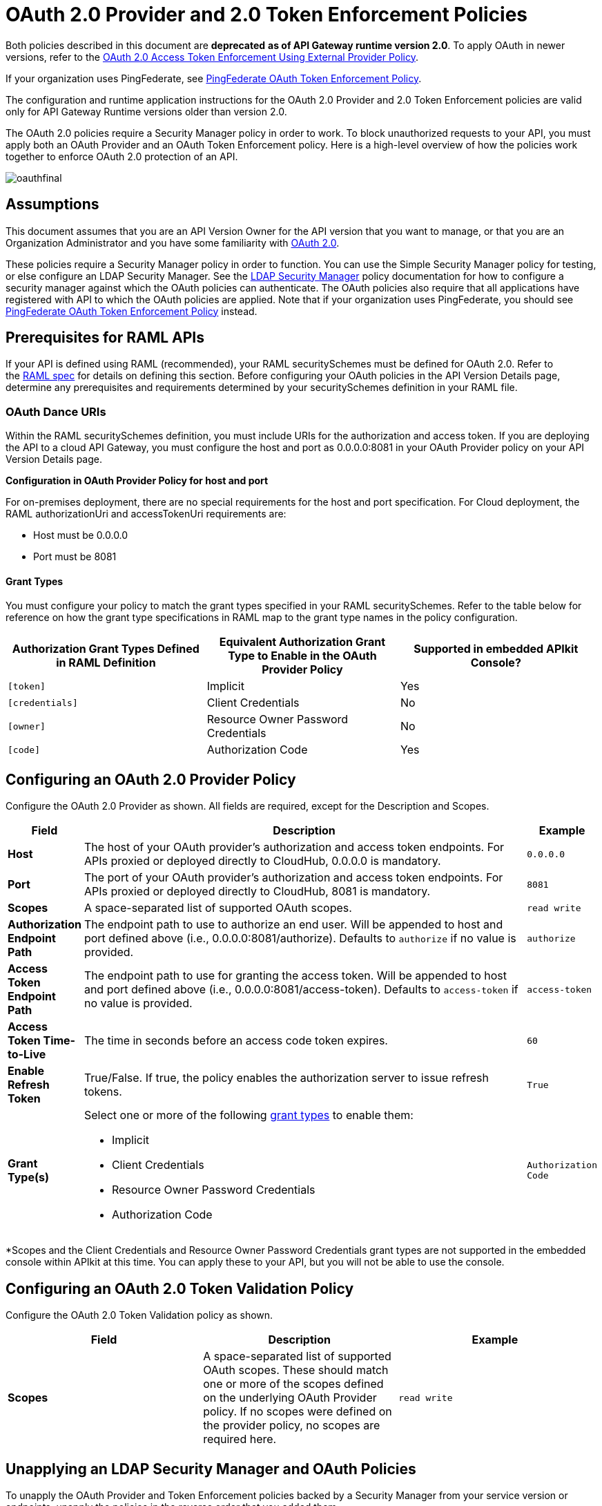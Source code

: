 = OAuth 2.0 Provider and 2.0 Token Enforcement Policies

Both policies described in this document are *deprecated* **as of API Gateway runtime version 2.0**. To apply OAuth in newer versions, refer to the link:/api-manager/external-oauth-2.0-token-validation-policy[OAuth 2.0 Access Token Enforcement Using External Provider Policy].

If your organization uses PingFederate, see link:/api-manager/pingfederate-oauth-token-enforcement-policy[PingFederate OAuth Token Enforcement Policy].

The configuration and runtime application instructions for the OAuth 2.0 Provider and 2.0 Token Enforcement policies are valid only for API Gateway Runtime versions older than version 2.0.

The OAuth 2.0 policies require a Security Manager policy in order to work. To block unauthorized requests to your API, you must apply both an OAuth Provider and an OAuth Token Enforcement policy. Here is a high-level overview of how the policies work together to enforce OAuth 2.0 protection of an API.

image:oauthfinal.png[oauthfinal]

== Assumptions

This document assumes that you are an API Version Owner for the API version that you want to manage, or that you are an Organization Administrator and you have some familiarity with link:/mule-user-guide/v/3.8/mule-secure-token-service[OAuth 2.0]. 

These policies require a Security Manager policy in order to function. You can use the Simple Security Manager policy for testing, or else configure an LDAP Security Manager. See the link:/api-manager/ldap-security-manager[LDAP Security Manager] policy documentation for how to configure a security manager against which the OAuth policies can authenticate. The OAuth policies also require that all applications have registered with API to which the OAuth policies are applied. Note that if your organization uses PingFederate, you should see link:/api-manager/pingfederate-oauth-token-enforcement-policy[PingFederate OAuth Token Enforcement Policy] instead.

== Prerequisites for RAML APIs

If your API is defined using RAML (recommended), your RAML securitySchemes must be defined for OAuth 2.0. Refer to the link:https://github.com/raml-org/raml-spec/blob/master/raml-0.8.md#oauth-20[RAML spec] for details on defining this section. Before configuring your OAuth policies in the API Version Details page, determine any prerequisites and requirements determined by your securitySchemes definition in your RAML file.

=== OAuth Dance URIs

Within the RAML securitySchemes definition, you must include URIs for the authorization and access token. If you are deploying the API to a cloud API Gateway, you must configure the host and port as 0.0.0.0:8081 in your OAuth Provider policy on your API Version Details page.

*Configuration in OAuth Provider Policy for host and port*

For on-premises deployment, there are no special requirements for the host and port specification. For Cloud deployment, the RAML authorizationUri and accessTokenUri requirements are:

* Host must be 0.0.0.0

* Port must be 8081

==== Grant Types

You must configure your policy to match the grant types specified in your RAML securitySchemes. Refer to the table below for reference on how the grant type specifications in RAML map to the grant type names in the policy configuration. 

[width="99a",cols="34a,33a,33a",options="header"]
|===
|Authorization Grant Types Defined in RAML Definition |Equivalent Authorization Grant Type to Enable in the OAuth Provider Policy |Supported in embedded APIkit Console?
|`[token]` |Implicit |Yes
|`[credentials]` |Client Credentials |No
|`[owner]` |Resource Owner Password Credentials |No
|`[code]` |Authorization Code |Yes
|===

== Configuring an OAuth 2.0 Provider Policy

Configure the OAuth 2.0 Provider as shown. All fields are required, except for the Description and Scopes.

[width="100a",cols="10a,80a,10a",options="header"]
|===
|Field |Description |Example
|*Host* |The host of your OAuth provider's authorization and access token endpoints. For APIs proxied or deployed directly to CloudHub, 0.0.0.0 is mandatory. |`0.0.0.0`
|*Port* |The port of your OAuth provider's authorization and access token endpoints. For APIs proxied or deployed directly to CloudHub, 8081 is mandatory. |`8081`
|*Scopes* |A space-separated list of supported OAuth scopes. |`read write`
|*Authorization Endpoint Path* |The endpoint path to use to authorize an end user. Will be appended to host and port defined above (i.e., 0.0.0.0:8081/authorize). Defaults to `authorize` if no value is provided. |`authorize`
|*Access Token Endpoint Path* |The endpoint path to use for granting the access token. Will be appended to host and port defined above (i.e., 0.0.0.0:8081/access-token). Defaults to `access-token` if no value is provided. |`access-token`
|*Access Token Time-to-Live* |The time in seconds before an access code token expires. |`60`
|*Enable Refresh Token* |True/False. If true, the policy enables the authorization server to issue refresh tokens. |`True`
|*Grant Type(s)* |
Select one or more of the following link:/mule-user-guide/v/3.7/authorization-grant-types[grant types] to enable them:

* Implicit
* Client Credentials
* Resource Owner Password Credentials
* Authorization Code |`Authorization Code`
|===

*Scopes and the Client Credentials and Resource Owner Password Credentials grant types are not supported in the embedded console within APIkit at this time. You can apply these to your API, but you will not be able to use the console.

== Configuring an OAuth 2.0 Token Validation Policy

Configure the OAuth 2.0 Token Validation policy as shown.

[width="99a",cols="33a,33a,33a",options="header"]
|===
|Field |Description |Example
|*Scopes* |A space-separated list of supported OAuth scopes. These should match one or more of the scopes defined on the underlying OAuth Provider policy. If no scopes were defined on the provider policy, no scopes are required here. |`read write`
|===

== Unapplying an LDAP Security Manager and OAuth Policies

To unapply the OAuth Provider and Token Enforcement policies backed by a Security Manager from your service version or endpoints, unapply the policies in the reverse order that you added them.

. Unapply the Token Enforcement policy.
. Unapply the OAuth 2.0 Provider policy.
. Unapply the Security Manager policy.

== Obtaining User Credentials

In some cases, you might want to have access to information about what externally authenticated users are using your API. To do so, place the following script in any place between your proxy's inbound and outbound endpoints (it will be executed after the OAuth 2.0 Provider and OAuth 2.0 Token Enforcement Policies):

[source,xml,linenums]
----
<expression-component>
    message.outboundProperties.put('X-Authenticated-userid', _muleEvent.session.securityContext.authentication.principal.username)
</expression-component>
----

The script above stores the username in the mule message as an outbound-property named `X-Authenticated-userid`. The HTTP Connector –used to generate the proxy's output– transforms any outbound properties that reach it into HTTP message headers, so in this way the message that reaches your API after passing through your proxy will include an HTTP header named `X-Authenticated-userid`, containing the username.


You can modify this code to change the name of the header being created.

== See Also

link:/api-manager/pingfederate-oauth-token-enforcement-policy[PingFederate OAuth Token Enforcement Policy].
